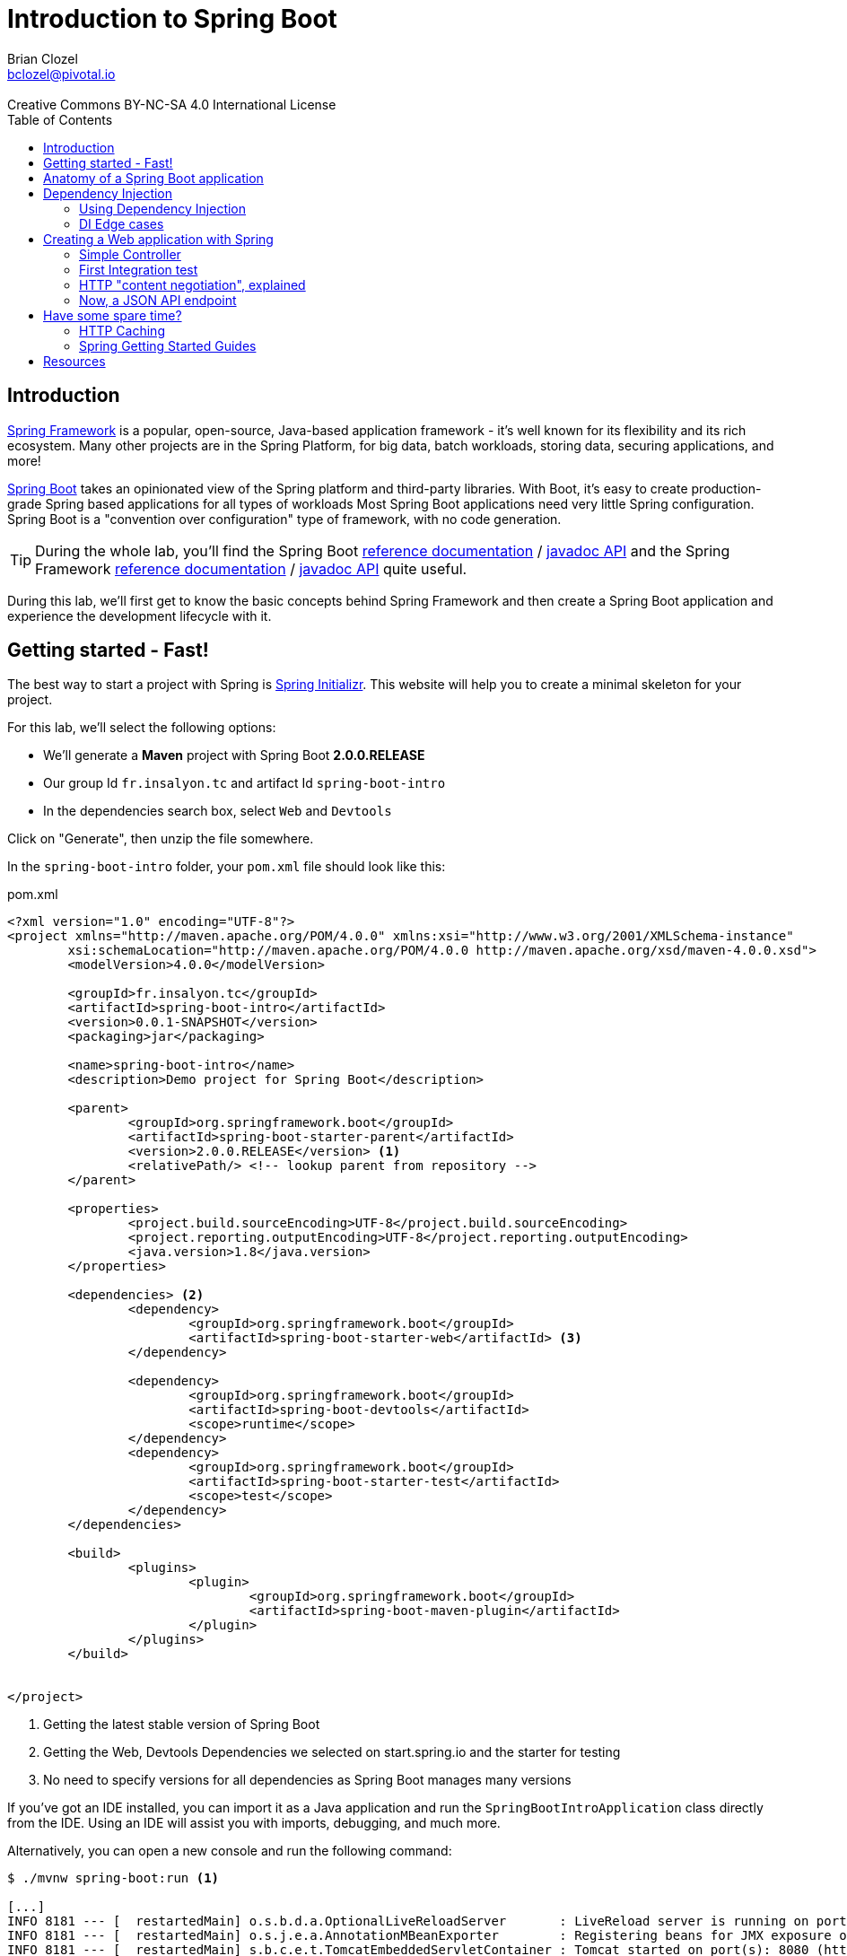 = Introduction to Spring Boot 
Brian Clozel <bclozel@pivotal.io>
:revremark: Creative Commons BY-NC-SA 4.0 International License
:sectids!:
:sectanchors: true
:source-highlighter: prettify
:icons: font
:toc: 
:spring-boot-version: 2.0.0.RELEASE
:spring-framework-version: 5.0.4.RELEASE

[[introduction]]
== Introduction

https://projects.spring.io/spring-framework[Spring Framework] is a popular, open-source, Java-based application framework
- it's well known for its flexibility and its rich ecosystem. Many other projects are in the Spring Platform, for
big data, batch workloads, storing data, securing applications, and more!

https://projects.spring.io/spring-framework[Spring Boot] takes an opinionated view of the Spring platform and third-party
libraries. With Boot, it's easy to create production-grade Spring based applications for all types of workloads 
Most Spring Boot applications need very little Spring configuration. Spring Boot is a "convention over configuration"
type of framework, with no code generation.

TIP: During the whole lab, you'll find the Spring Boot
http://docs.spring.io/spring-boot/docs/{spring-boot-version}/reference/htmlsingle/[reference documentation] /
http://docs.spring.io/spring-boot/docs/{spring-boot-version}/api/[javadoc API]
and the Spring Framework
http://docs.spring.io/spring-framework/docs/{spring-framework-version}/spring-framework-reference/html/[reference documentation] /
http://docs.spring.io/spring-framework/docs/{spring-framework-version}/javadoc-api/[javadoc API]
quite useful.

During this lab, we'll first get to know the basic concepts behind Spring Framework and then
create a Spring Boot application and experience the development lifecycle with it.

[[getting-started]]
== Getting started - Fast!

The best way to start a project with Spring is http://start.spring.io[Spring Initializr].
This website will help you to create a minimal skeleton for your project.

For this lab, we'll select the following options:

* We'll generate a *Maven* project with Spring Boot *{spring-boot-version}*
* Our group Id `fr.insalyon.tc` and artifact Id `spring-boot-intro`
* In the dependencies search box, select `Web` and `Devtools`

Click on "Generate", then unzip the file somewhere.

In the `spring-boot-intro` folder, your `pom.xml` file should look like this:

[source, xml, subs="+attributes", title="pom.xml"]
----
<?xml version="1.0" encoding="UTF-8"?>
<project xmlns="http://maven.apache.org/POM/4.0.0" xmlns:xsi="http://www.w3.org/2001/XMLSchema-instance"
	xsi:schemaLocation="http://maven.apache.org/POM/4.0.0 http://maven.apache.org/xsd/maven-4.0.0.xsd">
	<modelVersion>4.0.0</modelVersion>

	<groupId>fr.insalyon.tc</groupId>
	<artifactId>spring-boot-intro</artifactId>
	<version>0.0.1-SNAPSHOT</version>
	<packaging>jar</packaging>

	<name>spring-boot-intro</name>
	<description>Demo project for Spring Boot</description>

	<parent>
		<groupId>org.springframework.boot</groupId>
		<artifactId>spring-boot-starter-parent</artifactId>
		<version>{spring-boot-version}</version> <1>
		<relativePath/> <!-- lookup parent from repository -->
	</parent>

	<properties>
		<project.build.sourceEncoding>UTF-8</project.build.sourceEncoding>
		<project.reporting.outputEncoding>UTF-8</project.reporting.outputEncoding>
		<java.version>1.8</java.version>
	</properties>

	<dependencies> <2>
		<dependency>
			<groupId>org.springframework.boot</groupId>
			<artifactId>spring-boot-starter-web</artifactId> <3>
		</dependency>

		<dependency>
			<groupId>org.springframework.boot</groupId>
			<artifactId>spring-boot-devtools</artifactId>
			<scope>runtime</scope>
		</dependency>
		<dependency>
			<groupId>org.springframework.boot</groupId>
			<artifactId>spring-boot-starter-test</artifactId>
			<scope>test</scope>
		</dependency>
	</dependencies>

	<build>
		<plugins>
			<plugin>
				<groupId>org.springframework.boot</groupId>
				<artifactId>spring-boot-maven-plugin</artifactId>
			</plugin>
		</plugins>
	</build>


</project>
----
<1> Getting the latest stable version of Spring Boot
<2> Getting the Web, Devtools Dependencies we selected on start.spring.io and the starter for testing
<3> No need to specify versions for all dependencies as Spring Boot manages many versions

If you've got an IDE installed, you can import it as a Java application and run the
`SpringBootIntroApplication` class directly from the IDE. Using an IDE will assist you with
imports, debugging, and much more.

Alternatively, you can open a new console and run the following command:

[source, bash]
----
$ ./mvnw spring-boot:run <1>

[...]
INFO 8181 --- [  restartedMain] o.s.b.d.a.OptionalLiveReloadServer       : LiveReload server is running on port 35729
INFO 8181 --- [  restartedMain] o.s.j.e.a.AnnotationMBeanExporter        : Registering beans for JMX exposure on startup
INFO 8181 --- [  restartedMain] s.b.c.e.t.TomcatEmbeddedServletContainer : Tomcat started on port(s): 8080 (http) <2>
INFO 8181 --- [  restartedMain] f.i.t.s.SpringBootIntroApplication       : Started SpringBootIntroApplication in 2.182 seconds (JVM running for 2.518)
----
<1> this will compile and run the application
<2> an embedded server is started and listens on port 8080

Using `curl` or a browser, we can send an HTTP request to `http://localhost:8080`.
You'll get an error page in HTML format with your browser and a JSON error message with `curl`:

[source, bash]
----
$ curl http://localhost:8080/ <1>
{"timestamp":1519230961036,"status":404,"error":"Not Found","message":"No message available","path":"/"}% <2>
----
<1> a server is running on port 8080 (port chosen by default, but you can configure that)
<2> since we haven't done anything in our app, Spring Boot answers with a default HTTP 404 error message

[[anatomy-app]]
== Anatomy of a Spring Boot application

Now you can browse the source code of your application.

[source, bash]
----
spring-boot-intro
|- pom.xml <1>
|- src/
   |- main/
   |  |- java/
   |  |  |- fr/insalyon/tc/springbootintro/
   |  |     |- SpringBootIntroApplication.java <2>
   |  |- resources/
   |     |- static/ <3>
   |     |- templates/ <4>
   |     |- application.properties <5>
   |- test/
      |- java/
         |- fr/insalyon/tc/springbootintro/
            |- SpringBootIntroApplicationTests.java <6>
----
<1> Our Maven build file
<2> Main Application class
<3> Static resources (e.g. CSS, JS)
<4> Template files (for rendering HTML views)
<5> Spring Boot application properties
<6> An example test class

Our main Application class `SpringBootIntroApplication` looks like this:

[source, java, title="src/main/java/fr/insalyon/tc/springbootintro/SpringBootIntroApplication.java"]
----
@SpringBootApplication
public class SpringBootIntroApplication {

	public static void main(String[] args) { <1>
		SpringApplication.run(SpringBootIntroApplication.class, args); <2>
	}
}
----
<1> You can start this application by just running the "main" method...
<2> ... which in turn runs our application using its main configuration class


[[dependency-injection]]
== Dependency Injection

This section explains the concept of Dependency Injection - you'll start writing code in the
<<using-di>> section.

When writing an application, as developers, we break the problem we're trying to solve into smaller ones
and do our best keep in line with the architecture and design principles we've chosen for our application:
flexible, decoupled, testable, easy to understand, etc.

To do that we can break our application into components that collaborate: components are depending on each
other. But this adds some cost: we now have to manually create those and link them together.
Let's take an example of a Music Streaming application:

[source, java, title="Bootstrapping our application"]
----
// Setting up our components can be quite challenging
// and we have to maintain this code...

// Users database
UserRepository userRepository = new UserRepository();
// To manage subscriptions, we need the users' information
SubscriptionService subscriptionService = new SubscriptionService(userRepository);
// Songs database
SongsRepository songRepository = new SongRepository();
// We need to index songs to provide a search service
SearchService searchService = new SearchService(songRepository);

// What if you need to support playlists created by users?
// You'd need to create new components, and manually change
// the whole setup to add dependencies between them.
----

Dependency injection solves that problem, and more.

With Spring, you don't have to write that code, you just need to *express* those dependencies with
Java annotations. Here's how we could write that code:

[source, java, title="Creating Spring components"]
----
// SongRepository.java
@Component <1>
public class SongRepository {

  //...
}


// SearchService.java
@Service <2>
public class SearchService {

  private final SongRepository songRepository;

  @Autowired <3>
  public SearchService(SongRepository songRepository) {
    this.songRepository = songRepository;
  }

  public void indexSongs() {
    // use this.songRepository to find existing songs and index them
  }
}
----
<1> We declare our application classes as components, by annotating them... `@Component`
<2> There are other, specialized annotations to declare Spring components, like `@Service`
<3> By using `@Autowired` on a constructor, we're asking Spring to inject here dependencies

Once you've done that in your application, you need to configure Spring properly and start
your application. Then Spring will do the following:

1. Look for components by scanning your application classpath
2. Register all those components in an *application context* as *bean definitions*;
at that point it's building a dependency graph for your application
3. Spring will instantiate and set dependencies on your components,
we can now call them *beans*

With this, we don't need to maintain the manual bootstrapping of our application, and more.

But what happens if you can't add a `@Component` annotation on a class because
you didn't write it (let's say it comes from a library)?

In that case, you can write `@Bean` methods and declare dependencies on them. It's your
reponsibility to instantiate classes in these cases:

[source, java, title="Writing @Bean methods"]
----
// AppConfiguration.java
@Configuration <1>
public class AppConfiguration {

  @Bean <2>
  public PlaylistManager playlistManager(SongRepository songRepo, UserRepository userRepo) { <3>
    // here, we can create a PlaylistManager instance using the provided dependencies
    return playlistManager;
  }

}
----
<1> We need to declare `@Bean` methods in a Configuration class
<2> A bean method creates a bean instance and is annotated with `@Bean` 
<3> You can declare dependencies as method arguments and Spring will call this method with the required params

NOTE: In summary, you can create components by annotating your classes with `@Component` (or some other
specialized annotation) and express dependencies between components with `@Autowired`. If you can't
annotate a class yourself, you can achieve the same thing by creating them with `@Bean` methods
and expressing dependencies with method parameters.

[[using-di]]
=== Using Dependency Injection

We'll now create a greeting application and apply those concepts.

As a first step, we can create an `ApplicationRunner` bean, which will be executed
by Spring Boot when the application starts up.

TIP: Each code snippet shows where files should be located; make sure to follow the
guidelines here.

[source, java, title="src/main/java/fr/insalyon/tc/springbootintro/GreetingRunner.java"]
----
package fr.insalyon.tc.springbootintro;

import org.springframework.boot.ApplicationArguments;
import org.springframework.boot.ApplicationRunner;
import org.springframework.stereotype.Component;

@Component <1>
public class GreetingRunner implements ApplicationRunner { <2>

	@Override
	public void run(ApplicationArguments args) throws Exception {
		String name = "Spring";
		String greeting = String.format("Hello, %s!", name);
		System.out.println(greeting);
	}
}

----
<1> We declare this class as a Spring component
<2> This implements `ApplicationRunner`, so Spring Boot will detect it
and run it during the application startup phase

Run this application from your IDE (run the `main` method of the `SpringBootIntroApplication` class)
or run `./mvnw spring-boot:run`:

[source, bash]
----
INFO 7198 --- [  restartedMain] o.s.b.d.a.OptionalLiveReloadServer       : LiveReload server is running on port 35729
INFO 7198 --- [  restartedMain] o.s.j.e.a.AnnotationMBeanExporter        : Registering beans for JMX exposure on startup
INFO 7198 --- [  restartedMain] s.b.c.e.t.TomcatEmbeddedServletContainer : Tomcat started on port(s): 8080 (http)
Hello, Spring!
INFO 7198 --- [  restartedMain] f.i.t.s.SpringBootIntroApplication       : Started SpringBootIntroApplication in 1.603 seconds (JVM running for 2.139)
----

For the purpose of the demo, we'd like to separate things more into reusable components
(let's say we'd like to produce greeting messages for the console, but also in web pages,
when sending emails, etc).

Now, let's create an interface for our application in a new `hello` package - we want 
to use this interface in our codebase and not depend on a specific implementation:

[source, java, title="src/main/java/fr/insalyon/tc/springbootintro/hello/GreetingService.java"]
----
package fr.insalyon.tc.springbootintro.hello;

public interface GreetingService {

  String greet(String name);
}
----

Your first job is to create an implementation for that, that returns "Hello, Spring!" so we can
print that message in the console as the application starts.
For that, do the following:

Create a `SimpleGreetingService` implementation of that interface, and mark is as a component
with an annotation (using `@Component` or `@Service`).
The implementation of the `greet` method should use the `String.format` piece of code we've been using.

You can verify that your implementation is working properly by running the following test
with the `./mvnw test` command.

WARNING: Watch the location of this file, tests are located under `src/test/java`!

[source, java, title="src/test/java/fr/insalyon/tc/springbootintro/hello/SimpleGreetingServiceTests.java"]
----
package fr.insalyon.tc.springbootintro.hello;

import org.junit.Test;

import static org.assertj.core.api.Assertions.assertThat;

public class SimpleGreetingServiceTests {

	@Test
	public void testGreeting() {
		SimpleGreetingService greetingService = new SimpleGreetingService(); <1>
		String message = greetingService.greet("Spring");
		assertThat(message).isEqualTo("Hello, Spring!");
	}
}
----
<1> We're testing our service implementation without Spring being involved,
annotations are declarative and won't interfere here.

Now, in the `GreetingRunner` class, replace the code inside the `run`
method so that your application uses our new component.

Here is the current state of your `GreetingRunner` class - read the notes for clues
on what should be done here:

[source, java, title="src/main/java/fr/insalyon/tc/springbootintro/GreetingRunner.java"]
----
package fr.insalyon.tc.springbootintro;

import org.springframework.boot.ApplicationArguments;
import org.springframework.boot.ApplicationRunner;
import org.springframework.stereotype.Component;

@Component
public class GreetingRunner implements ApplicationRunner {

  public GreetingRunner() { <1>

  }

  @Override
  public void run(ApplicationArguments args) throws Exception {
    String name = "Spring";
    String greeting = String.format("Hello, %s!", name); <2>
    System.out.println(greeting);
  }
}
----
<1> You can ask Spring to inject a `GreetingService` here as a method parameter, look
at our previous `SearchService` example.
<2> Delete this line and call our `GreetingService` instead. Remember, you're not allowed
to do `new SimpleGreetingService()` here!

You now should start your application and see that you still get the same result in the console.

[[di-edge-cases]]
=== DI Edge cases

Now, we're going to test a few cases to understand how a Spring Application reacts to some situations.
For each case, try the suggested modifications, restart your application and see what happens.
Of course, after each case, **revert those changes**, to get "back to normal".

[[di-edge-cases-missing-component]]
==== Missing Component

What happens if you comment the `@Component` / `@Service` annotation on your `SimpleGreetingService`?

[[di-edge-cases-multiple-candidates]]
==== Multiple candidates

Now, try adding `AnotherGreetingService` (which says "Bonjour" instead of "Hello"), marked as a component as well.
Try again this time after adding a `@Primary` annotation on `SimpleGreetingService`.

[[di-edge-cases-dependency-cycle]]
==== Dependency cycle

Finally, try the following - what happens and why?

[source, java, title="src/main/java/fr/insalyon/tc/springbootintro/hello/SimpleGreetingService.java"]
----
package fr.insalyon.tc.springbootintro.hello;

import org.springframework.beans.factory.annotation.Autowired;
import org.springframework.stereotype.Service;

@Service
public class SimpleGreetingService implements GreetingService {

  private final CycleService cycleService;

  @Autowired
  public SimpleGreetingService(CycleService cycleService) {
    this.cycleService = cycleService;
  }

  @Override
	public String greet(String name) {
    return String.format("Hello, %s!", name);
	}

}
----

[source, java, title="src/main/java/fr/insalyon/tc/springbootintro/hello/CycleService.java"]
----
package fr.insalyon.tc.springbootintro.hello;

import org.springframework.beans.factory.annotation.Autowired;
import org.springframework.stereotype.Service;

@Service
public class CycleService {

  private final GreetingService greetingService;

  @Autowired
  public CycleService(GreetingService greetingService) {
    this.greetingService = greetingService;
  }
}
----

TIP: `@Primary` is not the only way to resolve multiple candidates, you can also use `@Qualifier`;
check its javadoc to see how you could use it.

[[building-web-app]]
== Creating a Web application with Spring

Spring provides a framework for building web applications, called Spring MVC.
In this part, we'll use our previous `GreetingService` to create a web service.


[[simple-controller]]
=== Simple Controller

First, let's create a Spring MVC Controller that responds with greetings.
Spring MVC is the Web Framework built in Spring; it helps you write web applications and takes
care of a lot of boilerplate code, so you just have to focus on your application features.

Controllers are the link between the web (http clients, like browsers) and your application;
Controllers should be lightweight and call other components in your application to perform actual work.

Now create the following:

[source, java, title="src/main/java/fr/insalyon/tc/springbootintro/GreetingController.java"]
----
package fr.insalyon.tc.springbootintro;

import fr.insalyon.tc.springbootintro.hello.GreetingService;

import org.springframework.beans.factory.annotation.Autowired;
import org.springframework.stereotype.Controller;
import org.springframework.web.bind.annotation.GetMapping;
import org.springframework.web.bind.annotation.RequestParam;
import org.springframework.web.bind.annotation.ResponseBody;

@Controller <1>
public class GreetingController {

  private final GreetingService greetingService;

  @Autowired
  public GreetingController(GreetingService greetingService) { <2>
    this.greetingService = greetingService;
  }

  @GetMapping("/greet") <3>
  @ResponseBody <4>
  public String greet(@RequestParam String name) { <5>
    return greetingService.greet(name);
  }
}

----
<1> A Controller is a Spring component that's used to handle HTTP requests;
Spring will map incoming HTTP requests to a particular Controller method, execute it,
and use the returned value to compute the HTTP response
<2> We're getting injected with the existing `GreetingService`
<3> All GET requests with path `"/greet"` will be mapped to this method
<4> the value returned by the method will be written directly as the HTTP response body
<5> With various annotations, you can inject `@PathVariable` (parts of the request path),
`@RequestParam`, `@RequestHeader`, `@RequestBody` and more...

Restart your application. You should see that the Controller method is now mapped by Spring:

[source, bash]
----
Mapped "{[/greet],methods=[GET]}" onto public java.lang.String fr.insalyon.tc.springbootintro.GreetingController.greet(java.lang.String)
----

NOTE: with an IDE, your development experience can get much better, especially with the
http://docs.spring.io/spring-boot/docs/{spring-boot-version}/reference/html/using-boot-devtools.html[Spring
Boot Developer tools].

You can now test this new Controller:

[source, bash]
----
$ curl http://localhost:8080/greet?name=Alicia
Hello, Alicia!%

$ curl http://localhost:8080/greet?name=Bob
Hello, Bob!%
----


[[first-integration-test]]
=== First Integration test

We've just run our application and tested the "/greet" endpoint manually with curl;
we could do that automatically as part of our test suite.

One way to test this Controller is to launch an integration test that:

* launches the whole Spring application
* deploys it into the embedded HTTP server
* uses an HTTP client to send a request to that server and check the response

For that, we can create a new `GreetingControllerTests` class.

[source, java, title="src/test/java/fr/insalyon/tc/springbootintro/GreetingControllerTests.java"]
----
package fr.insalyon.tc.springbootintro;

import org.junit.Test;
import org.junit.runner.RunWith;

import org.springframework.beans.factory.annotation.Autowired;
import org.springframework.boot.test.context.SpringBootTest;
import org.springframework.boot.test.web.client.TestRestTemplate;
import org.springframework.test.context.junit4.SpringRunner;

import static org.assertj.core.api.Assertions.assertThat;

@RunWith(SpringRunner.class) <1>
@SpringBootTest(webEnvironment= SpringBootTest.WebEnvironment.RANDOM_PORT) <2>
public class GreetingControllerTests {

	@Autowired <3>
	private TestRestTemplate restTemplate;

	@Test
	public void exampleTest() {
		String body = this.restTemplate.getForObject("/greet?name=Alicia", String.class); <4>
		assertThat(body).isEqualTo("Hello, Alicia!"); <5>
	}

}
----
<1> We're using here a specific JUnit runner to plug the Spring Test Framework 
<2> This is a web integration test, starting a new server on any available port
<3> Spring Boot is creating a test HTTP client bean for us (that knows about host and port), so let's inject it here
<4> We're using that HTTP client to send a request to our `/greet` endpoint
<5> We can then check thath the HTTP response body matches what we expect

Run that test with the `./mvnw test` command.


[[content-negotiation]]
=== HTTP "content negotiation", explained

Content negotiation is a part of the HTTP specification, and it allows clients and servers to
tell the other in which format they're sending data, and negotiate which format should be used
depending on what the other is willing to accept.

With that, a single document living at a particular URL can be served in multiple formats.
You can see that in action by opening the developer tools in your browser and looking at the Network
tab; you'll see the request and response HTTP headers for all downloaded resources.

TIP: One could compare that to file extensions in your operating system. A `note.txt` file
should contain plain text. Opening that file on your laptop is likely to open a text editor
which is configured to open ".txt" files.

In the next sample curl commands, we'll use a service that supports content negotiation for
the `/image` endpoint, returning the appropriate format when possible.

[source, bash]
----
curl http://httpbin.org/image -H "Accept: image/jpeg" -v -o /dev/null
> GET /image HTTP/1.1
> Host: httpbin.org
> Accept: image/jpeg <1>
>
< HTTP/1.1 200 OK
< Content-Type: image/jpeg <2>
< Content-Length: 35588
----
<1> Asking for "image/jpeg"
<2> Getting it as a response

[source, bash]
----
curl http://httpbin.org/image -H "Accept: image/webp" -v -o /dev/null
> Host: httpbin.org
> Accept: image/webp <1>
>
< HTTP/1.1 200 OK
< Server: nginx
< Content-Type: image/webp <2>
< Content-Length: 10568
----
<1> Asking for the "image/webp" format this time
<2> Again, getting it

[source, bash]
----
curl http://httpbin.org/image -H "Accept: application/vnd.insa.tc" -v
> GET /image HTTP/1.1
> Host: httpbin.org
> Accept: application/vnd.insa.tc <1>
>
< HTTP/1.1 406 NOT ACCEPTABLE <2>
< Content-Type: application/json <3>
< Content-Length: 142

{"message": "Client did not request a supported media type.", "accept": ["image/webp", "image/svg+xml", "image/jpeg", "image/png", "image/*"]}%
----
<1> Asking for a type not supported by the server
<2> Server says it does not support that
<3> and answers with a JSON error message

[source, bash]
----
curl http://httpbin.org/post -H "Content-Type: application/json" -v -d "{\"name\":\"Spring Framework\"}"
> POST /post HTTP/1.1
> Host: httpbin.org
> Accept: */* <1>
> Content-Type: application/json <2>
> Content-Length: 27
>
< HTTP/1.1 200 OK
< Content-Type: application/json <3>
< Content-Length: 384
<
{
  "args": {},
  "data": "{\"name\":\"Spring Framework\"}",
  "files": {},
  "form": {},
  "headers": {
    "Accept": "*/*",
    "Content-Length": "27",
    "Content-Type": "application/json",
    "Host": "httpbin.org",
    "User-Agent": "curl/7.51.0"
  },
  "json": {
    "name": "Spring Framework"
  },
  "origin": "8.8.8.8",
  "url": "http://httpbin.org/post"
}
----
<1> Accepting anything in return
<2> Sending a JSON body in the request
<3> Getting a JSON response from the server


[[json-xml-api]]
=== Now, a JSON API endpoint

Let's now create another Controller, but this time for an API that speaks JSON. 

First, we need an `Book` class: 

[source, java, title="src/main/java/fr/insalyon/tc/springbootintro/Book.java"]
----
package fr.insalyon.tc.springbootintro;

@SuppressWarnings("serial")
public class Book {

	private Long id;

	private String isbn;

	private String author;

	private String title;

  public Book() {
  }

  public Book(String isbn, String author, String title) {
    this.isbn = isbn;
    this.author = author;
    this.title = title;
  }

	public String getIsbn() {
		return isbn;
	}

	public void setIsbn(String isbn) {
		this.isbn = isbn;
	}

	public String getAuthor() {
		return author;
	}

	public void setAuthor(String author) {
		this.author = author;
	}

	public String getTitle() {
		return title;
	}

	public void setTitle(String title) {
		this.title = title;
	}

  @Override
  public String toString() {
    return "Book{" +
        "isbn='" + isbn + '\'' +
        ", author='" + author + '\'' +
        ", title='" + title + '\'' +
        '}';
  }
}
----

Then create the following Controller:

[source, java, title="src/main/java/fr/insalyon/tc/springbootintro/BookController.java"]
----
package fr.insalyon.tc.springbootintro;

import org.springframework.web.bind.annotation.GetMapping;
import org.springframework.web.bind.annotation.PathVariable;
import org.springframework.web.bind.annotation.RequestMapping;
import org.springframework.web.bind.annotation.RestController;

@RestController <1>
@RequestMapping("/books") <2>
public class BookController {

  @GetMapping("/{isbn}") <3>
	public Book findBook(@PathVariable String isbn) { <4>
		Book algoDesign = new Book();
		algoDesign.setIsbn(isbn);
		algoDesign.setAuthor("Steven Skiena");
		algoDesign.setTitle("The Algorithm Design Manual");
		return algoDesign; <5>
	}
	
}
----
<1> `@RestController` is an annotation that contains both `@Controller` and `@ResponseBody`
<2> Mapping all the methods in this Controller under a `"/books"` path prefix
<3> Path mappings can include path variables, meaning for the request of path `"/books/42"`
Spring will map a `isbn` variable to `"42"`
<4> Those path variables can be then injected as method arguments, implicitely with the
name of the method argument or explicitely with `@PathVariable("isbn")`
<5> Returning a Java object works here — Spring will handle content negotiation and serialization
for you

We can now rebuild our application and test this new endpoint:

[source, bash]
----
$ curl http://localhost:8080/books/123456 -i
HTTP/1.1 200
Content-Type: application/json;charset=UTF-8

{"isbn":"123456","author":"Steven Skiena","title":"The Algorithm Design Manual"}%
----

Again, we should see that new endpoint declared during application startup:

[source, bash]
----
Mapped "{[/books/{isbn}],methods=[GET]}" onto public fr.insalyon.tc.springbootintro.Book fr.insalyon.tc.springbootintro.BookController.findBook(java.lang.String)
----


[[spare-time]]
== Have some spare time?

[[http-caching]]
=== HTTP Caching

As you may know, HTTP clients can cache HTTP resources so they don't have to redownload
them. There's much more to that and web applications can leverage that in APIs as well.

You can read up a bit more about this in this
https://developer.mozilla.org/en-US/docs/Web/HTTP/Caching[HTTP caching] article.

First, let's update our `Book` class to add a `version` field. This value should
change if we ever modify the information about a given book.

[source, java, title="src/main/java/fr/insalyon/tc/springbootintro/Book.java"]
----
package fr.insalyon.tc.springbootintro;

@SuppressWarnings("serial")
public class Book {

  private Long id;

  private String isbn;

  private String author;

  private String title;

  private String version;

  public Book() {
  }

  public Book(String isbn, String author, String title, String version) {
    this.isbn = isbn;
    this.author = author;
    this.title = title;
  }

  public String getIsbn() {
    return isbn;
  }

  public void setIsbn(String isbn) {
    this.isbn = isbn;
  }

  public String getAuthor() {
    return author;
  }

  public void setAuthor(String author) {
    this.author = author;
  }

  public String getTitle() {
    return title;
  }

  public void setTitle(String title) {
    this.title = title;
  }

  public String getVersion() {
    return version;
  }

  public void setVersion(String version) {
    this.version = version;
  }

  @Override
  public String toString() {
    return "Book{" +
        "isbn='" + isbn + '\'' +
        ", author='" + author + '\'' +
        ", title='" + title + '\'' +
        ", version='" + version + '\'' +
        '}';
  }
}
----

Instead of just returning the `Book` instance, we can return a `ResponseEntity`, which
can hold information about the HTTP response we'd like to return.

[source, java, title="src/main/java/fr/insalyon/tc/springbootintro/BookController.java"]
----
package fr.insalyon.tc.springbootintro;

import org.springframework.http.ResponseEntity;
import org.springframework.web.bind.annotation.GetMapping;
import org.springframework.web.bind.annotation.PathVariable;
import org.springframework.web.bind.annotation.RequestMapping;
import org.springframework.web.bind.annotation.RestController;

@RestController
@RequestMapping("/books")
public class BookController {

  @GetMapping("/{isbn}")
  public ResponseEntity<Book> findBook(@PathVariable String isbn) { <1>
    Book algoDesign = new Book();
    algoDesign.setIsbn(isbn);
    algoDesign.setAuthor("Steven Skiena");
    algoDesign.setTitle("The Algorithm Design Manual");
    algoDesign.setVersion("v1");
    return ResponseEntity
        .ok() <2>
        .eTag(algoDesign.getVersion()) <3>
        .body(algoDesign); <4>
  }

}
----
<1> Returning a `ResponseEntity` with a `Book` as its body
<2> Response should be HTTP 200 OK
<3> with an "ETag" response header holding the version of the book
<4> and finally the book instance as its body

With those changes, we should see a new header in the HTTP response.

[source, bash]
----
$ curl http://localhost:8080/books/123456 -H"Accept: application/json" -i
HTTP/1.1 200
ETag: "v1"
Content-Type: application/json;charset=UTF-8

{"isbn":"123456","author":"Steven Skiena","title":"The Algorithm Design Manual","version":"v1"}%
----

This means if an HTTP client sends the appropriate HTTP headers, we can have a different behavior
and leverage HTTP caching features.

[source, bash]
----
$ curl http://localhost:8080/books/123456 -H"Accept: application/json" -H"If-None-Match: \"v1\"" -i
HTTP/1.1 304
ETag: "v1"
----


[[spring-guides]]
=== Spring Getting Started Guides

If you've got some time left, you can check out the https://spring.io/guides[Spring.io guides]
and try one that looks interesting to you.

[[resources]]
== Resources

You'll find 
https://github.com/bclozel/lectures/tree/master/spring-boot-lab/spring-boot-intro[a complete application
for this lab in the source repository].
